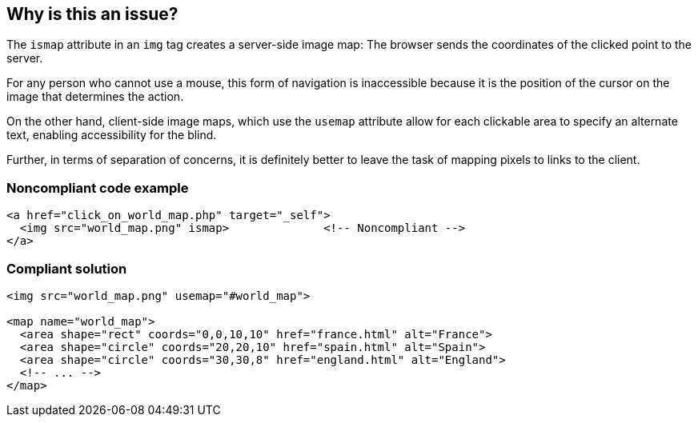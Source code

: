 == Why is this an issue?

The ``++ismap++`` attribute in an ``++img++`` tag creates a server-side image map: The browser sends the coordinates of the clicked point to the server.

For any person who cannot use a mouse, this form of navigation is inaccessible because it is the position of the cursor on the image that determines the action.

On the other hand, client-side image maps, which use the ``++usemap++`` attribute allow for each clickable area to specify an alternate text, enabling accessibility for the blind.

Further, in terms of separation of concerns, it is definitely better to leave the task of mapping pixels to links to the client.


=== Noncompliant code example

[source,html]
----
<a href="click_on_world_map.php" target="_self">
  <img src="world_map.png" ismap>              <!-- Noncompliant -->
</a>
----


=== Compliant solution

[source,html]
----
<img src="world_map.png" usemap="#world_map">

<map name="world_map">
  <area shape="rect" coords="0,0,10,10" href="france.html" alt="France">
  <area shape="circle" coords="20,20,10" href="spain.html" alt="Spain">
  <area shape="circle" coords="30,30,8" href="england.html" alt="England">
  <!-- ... -->
</map>
----


ifdef::env-github,rspecator-view[]

'''
== Implementation Specification
(visible only on this page)

=== Message

Use the "map" tag and "area" tags instead.


'''
== Comments And Links
(visible only on this page)

=== is duplicated by: S1925

=== on 19 Jun 2013, 12:49:16 Dinesh Bolkensteyn wrote:
http://www.jimthatcher.com/webcourse5.htm

=== on 19 Jun 2013, 13:29:36 Dinesh Bolkensteyn wrote:
Ann is going to review this description.

=== on 8 Jul 2013, 18:22:19 Freddy Mallet wrote:
Is implemented by \http://jira.codehaus.org/browse/SONARPLUGINS-2991

endif::env-github,rspecator-view[]
